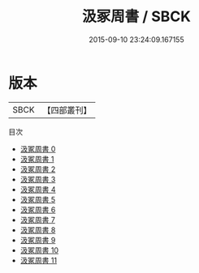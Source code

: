 #+TITLE: 汲冢周書 / SBCK

#+DATE: 2015-09-10 23:24:09.167155
* 版本
 |      SBCK|【四部叢刊】  |
目次
 - [[file:KR2c0002_000.txt][汲冢周書 0]]
 - [[file:KR2c0002_001.txt][汲冢周書 1]]
 - [[file:KR2c0002_002.txt][汲冢周書 2]]
 - [[file:KR2c0002_003.txt][汲冢周書 3]]
 - [[file:KR2c0002_004.txt][汲冢周書 4]]
 - [[file:KR2c0002_005.txt][汲冢周書 5]]
 - [[file:KR2c0002_006.txt][汲冢周書 6]]
 - [[file:KR2c0002_007.txt][汲冢周書 7]]
 - [[file:KR2c0002_008.txt][汲冢周書 8]]
 - [[file:KR2c0002_009.txt][汲冢周書 9]]
 - [[file:KR2c0002_010.txt][汲冢周書 10]]
 - [[file:KR2c0002_011.txt][汲冢周書 11]]
